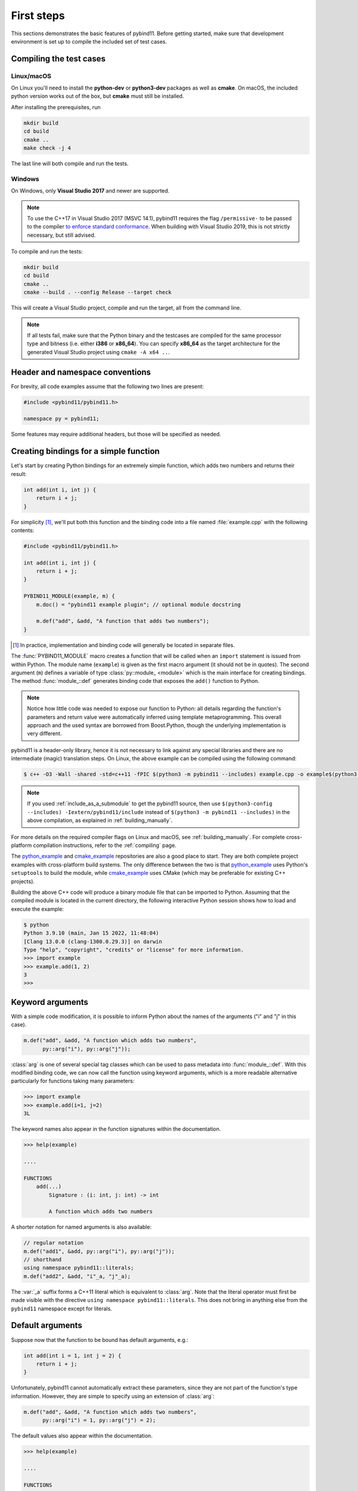 .. _basics:

First steps
###########

This sections demonstrates the basic features of pybind11. Before getting
started, make sure that development environment is set up to compile the
included set of test cases.


Compiling the test cases
========================

Linux/macOS
-----------

On Linux  you'll need to install the **python-dev** or **python3-dev** packages as
well as **cmake**. On macOS, the included python version works out of the box,
but **cmake** must still be installed.

After installing the prerequisites, run

.. code-block:: bash

   mkdir build
   cd build
   cmake ..
   make check -j 4

The last line will both compile and run the tests.

Windows
-------

On Windows, only **Visual Studio 2017** and newer are supported.

.. Note::

    To use the C++17 in Visual Studio 2017 (MSVC 14.1), pybind11 requires the flag
    ``/permissive-`` to be passed to the compiler `to enforce standard conformance`_. When
    building with Visual Studio 2019, this is not strictly necessary, but still advised.

..  _`to enforce standard conformance`: https://docs.microsoft.com/en-us/cpp/build/reference/permissive-standards-conformance?view=vs-2017

To compile and run the tests:

.. code-block:: batch

   mkdir build
   cd build
   cmake ..
   cmake --build . --config Release --target check

This will create a Visual Studio project, compile and run the target, all from the
command line.

.. Note::

    If all tests fail, make sure that the Python binary and the testcases are compiled
    for the same processor type and bitness (i.e. either **i386** or **x86_64**). You
    can specify **x86_64** as the target architecture for the generated Visual Studio
    project using ``cmake -A x64 ..``.

.. seealso::

    Advanced users who are already familiar with Boost.Python may want to skip
    the tutorial and look at the test cases in the :file:`tests` directory,
    which exercise all features of pybind11.

Header and namespace conventions
================================

For brevity, all code examples assume that the following two lines are present:

.. code-block:: cpp

    #include <pybind11/pybind11.h>

    namespace py = pybind11;

Some features may require additional headers, but those will be specified as needed.

.. _simple_example:

Creating bindings for a simple function
=======================================

Let's start by creating Python bindings for an extremely simple function, which
adds two numbers and returns their result:

.. code-block:: cpp

    int add(int i, int j) {
        return i + j;
    }

For simplicity [#f1]_, we'll put both this function and the binding code into
a file named :file:`example.cpp` with the following contents:

.. code-block:: cpp

    #include <pybind11/pybind11.h>

    int add(int i, int j) {
        return i + j;
    }

    PYBIND11_MODULE(example, m) {
        m.doc() = "pybind11 example plugin"; // optional module docstring

        m.def("add", &add, "A function that adds two numbers");
    }

.. [#f1] In practice, implementation and binding code will generally be located
         in separate files.

The :func:`PYBIND11_MODULE` macro creates a function that will be called when an
``import`` statement is issued from within Python. The module name (``example``)
is given as the first macro argument (it should not be in quotes). The second
argument (``m``) defines a variable of type :class:`py::module_ <module>` which
is the main interface for creating bindings. The method :func:`module_::def`
generates binding code that exposes the ``add()`` function to Python.

.. note::

    Notice how little code was needed to expose our function to Python: all
    details regarding the function's parameters and return value were
    automatically inferred using template metaprogramming. This overall
    approach and the used syntax are borrowed from Boost.Python, though the
    underlying implementation is very different.

pybind11 is a header-only library, hence it is not necessary to link against
any special libraries and there are no intermediate (magic) translation steps.
On Linux, the above example can be compiled using the following command:

.. code-block:: bash

    $ c++ -O3 -Wall -shared -std=c++11 -fPIC $(python3 -m pybind11 --includes) example.cpp -o example$(python3-config --extension-suffix)

.. note::

    If you used :ref:`include_as_a_submodule` to get the pybind11 source, then
    use ``$(python3-config --includes) -Iextern/pybind11/include`` instead of
    ``$(python3 -m pybind11 --includes)`` in the above compilation, as
    explained in :ref:`building_manually`.

For more details on the required compiler flags on Linux and macOS, see
:ref:`building_manually`. For complete cross-platform compilation instructions,
refer to the :ref:`compiling` page.

The `python_example`_ and `cmake_example`_ repositories are also a good place
to start. They are both complete project examples with cross-platform build
systems. The only difference between the two is that `python_example`_ uses
Python's ``setuptools`` to build the module, while `cmake_example`_ uses CMake
(which may be preferable for existing C++ projects).

.. _python_example: https://github.com/pybind/python_example
.. _cmake_example: https://github.com/pybind/cmake_example

Building the above C++ code will produce a binary module file that can be
imported to Python. Assuming that the compiled module is located in the
current directory, the following interactive Python session shows how to
load and execute the example:

.. code-block:: pycon

    $ python
    Python 3.9.10 (main, Jan 15 2022, 11:48:04)
    [Clang 13.0.0 (clang-1300.0.29.3)] on darwin
    Type "help", "copyright", "credits" or "license" for more information.
    >>> import example
    >>> example.add(1, 2)
    3
    >>>

.. _keyword_args:

Keyword arguments
=================

With a simple code modification, it is possible to inform Python about the
names of the arguments ("i" and "j" in this case).

.. code-block:: cpp

    m.def("add", &add, "A function which adds two numbers",
          py::arg("i"), py::arg("j"));

:class:`arg` is one of several special tag classes which can be used to pass
metadata into :func:`module_::def`. With this modified binding code, we can now
call the function using keyword arguments, which is a more readable alternative
particularly for functions taking many parameters:

.. code-block:: pycon

    >>> import example
    >>> example.add(i=1, j=2)
    3L

The keyword names also appear in the function signatures within the documentation.

.. code-block:: pycon

    >>> help(example)

    ....

    FUNCTIONS
        add(...)
            Signature : (i: int, j: int) -> int

            A function which adds two numbers

A shorter notation for named arguments is also available:

.. code-block:: cpp

    // regular notation
    m.def("add1", &add, py::arg("i"), py::arg("j"));
    // shorthand
    using namespace pybind11::literals;
    m.def("add2", &add, "i"_a, "j"_a);

The :var:`_a` suffix forms a C++11 literal which is equivalent to :class:`arg`.
Note that the literal operator must first be made visible with the directive
``using namespace pybind11::literals``. This does not bring in anything else
from the ``pybind11`` namespace except for literals.

.. _default_args:

Default arguments
=================

Suppose now that the function to be bound has default arguments, e.g.:

.. code-block:: cpp

    int add(int i = 1, int j = 2) {
        return i + j;
    }

Unfortunately, pybind11 cannot automatically extract these parameters, since they
are not part of the function's type information. However, they are simple to specify
using an extension of :class:`arg`:

.. code-block:: cpp

    m.def("add", &add, "A function which adds two numbers",
          py::arg("i") = 1, py::arg("j") = 2);

The default values also appear within the documentation.

.. code-block:: pycon

    >>> help(example)

    ....

    FUNCTIONS
        add(...)
            Signature : (i: int = 1, j: int = 2) -> int

            A function which adds two numbers

The shorthand notation is also available for default arguments:

.. code-block:: cpp

    // regular notation
    m.def("add1", &add, py::arg("i") = 1, py::arg("j") = 2);
    // shorthand
    m.def("add2", &add, "i"_a=1, "j"_a=2);

Exporting variables
===================

To expose a value from C++, use the ``attr`` function to register it in a
module as shown below. Built-in types and general objects (more on that later)
are automatically converted when assigned as attributes, and can be explicitly
converted using the function ``py::cast``.

.. code-block:: cpp

    PYBIND11_MODULE(example, m) {
        m.attr("the_answer") = 42;
        py::object world = py::cast("World");
        m.attr("what") = world;
    }

These are then accessible from Python:

.. code-block:: pycon

    >>> import example
    >>> example.the_answer
    42
    >>> example.what
    'World'

.. _supported_types:

Supported data types
====================

A large number of data types are supported out of the box and can be used
seamlessly as functions arguments, return values or with ``py::cast`` in general.
For a full overview, see the :doc:`advanced/cast/index` section.
